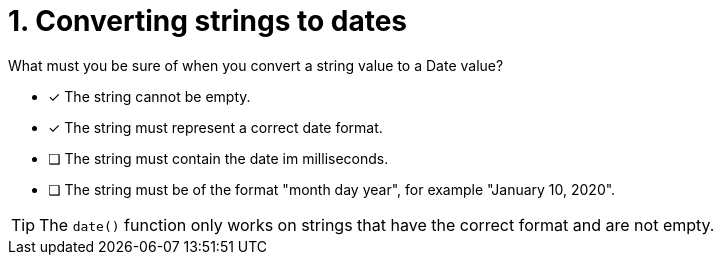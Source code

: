 [.question]
= 1. Converting strings to dates

What must you be sure of when you convert a string value to a Date value?

* [x] The string cannot be empty.
* [x] The string must represent a correct date format.
* [ ] The string must contain the date im milliseconds.
* [ ] The string must be of the format "month day year", for example "January 10, 2020".

[TIP]
====
The `date()` function only works on strings that have the correct format and are not empty.
====